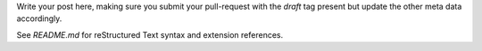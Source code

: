 .. link: 
.. description: 
.. tags: draft
.. date: 2099/12/31 23:59:59
.. title: reStructured Text template
.. slug: 2099-12-31-restructured-text-template
.. author: Webmaster

Write your post here, making sure you submit your pull-request with the
`draft` tag present but update the other meta data accordingly.

See `README.md` for reStructured Text syntax and extension references.
